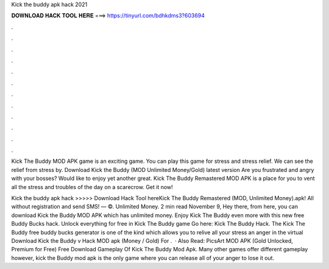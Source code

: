 Kick the buddy apk hack 2021



𝐃𝐎𝐖𝐍𝐋𝐎𝐀𝐃 𝐇𝐀𝐂𝐊 𝐓𝐎𝐎𝐋 𝐇𝐄𝐑𝐄 ===> https://tinyurl.com/bdhkdms3?603694



.



.



.



.



.



.



.



.



.



.



.



.

Kick The Buddy MOD APK game is an exciting game. You can play this game for stress and stress relief. We can see the relief from stress by. Download Kick the Buddy (MOD Unlimited Money/Gold) latest version Are you frustrated and angry with your bosses? Would like to enjoy yet another great. Kick The Buddy Remastered MOD APK is a place for you to vent all the stress and troubles of the day on a scarecrow. Get it now!

Kick the buddy apk hack >>>>> Download Hack Tool hereKick The Buddy Remastered (MOD, Unlimited Money).apk! All without registration and send SMS! — ©. Unlimited Money. 2 min read November 9, Hey there, from here, you can download Kick the Buddy MOD APK which has unlimited money. Enjoy Kick The Buddy even more with this new free Buddy Bucks hack. Unlock everything for free in Kick The Buddy game Go here: Kick The Buddy Hack. The Kick The Buddy free buddy bucks generator is one of the kind which allows you to relive all your stress an anger in the virtual  Download Kick the Buddy v Hack MOD apk (Money / Gold) For .  · Also Read: PicsArt MOD APK (Gold Unlocked, Premium for Free) Free Download Gameplay Of Kick The Buddy Mod Apk. Many other games offer different gameplay however, kick the Buddy mod apk is the only game where you can release all of your anger to lose it out.
